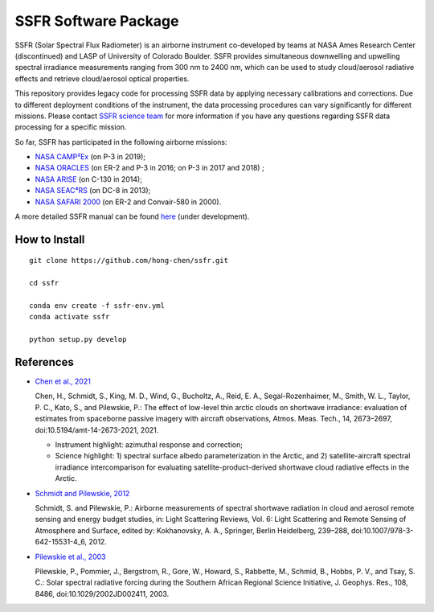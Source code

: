 SSFR Software Package
~~~~~~~~~~~~~~~~~~~~~
SSFR (Solar Spectral Flux Radiometer) is an airborne instrument co-developed by teams
at NASA Ames Research Center (discontinued) and LASP of University of Colorado Boulder.
SSFR provides simultaneous downwelling and upwelling spectral irradiance measurements ranging
from 300 nm to 2400 nm, which can be used to study cloud/aerosol radiative effects and
retrieve cloud/aerosol optical properties.

This repository provides legacy code for processing SSFR data by applying necessary calibrations
and corrections. Due to different deployment conditions of the instrument, the data processing procedures can vary
significantly for different missions. Please contact `SSFR science team <https://lasp.colorado.edu/airs/group>`_
for more information if you have any questions regarding SSFR data processing for a specific mission.

So far, SSFR has participated in the following airborne missions:

* `NASA CAMP²Ex <https://espo.nasa.gov/camp2ex/content/CAMP2Ex>`_ (on P-3 in 2019);

* `NASA ORACLES <https://espo.nasa.gov/ORACLES/content/ORACLES>`_ (on ER-2 and P-3 in 2016; on P-3 in 2017 and 2018) ;

* `NASA ARISE <https://espo.nasa.gov/arise/content/ARISE>`_ (on C-130 in 2014);

* `NASA SEAC⁴RS <https://espo.nasa.gov/seac4rs>`_ (on DC-8 in 2013);

* `NASA SAFARI 2000 <https://espo.nasa.gov/content/SAFARI_2000>`_ (on ER-2 and Convair-580 in 2000).

A more detailed SSFR manual can be found `here <https://docs.google.com/document/d/1ObczXucJQktyTgKZlBkL04fjhHFx1ydW0sPaiG7iZ9k/edit?usp=sharing>`_ (under development).

==============
How to Install
==============
::

    git clone https://github.com/hong-chen/ssfr.git

    cd ssfr

    conda env create -f ssfr-env.yml
    conda activate ssfr

    python setup.py develop

==========
References
==========

* `Chen et al., 2021 <https://doi.org/10.5194/amt-14-2673-2021>`_

  Chen, H., Schmidt, S., King, M. D., Wind, G., Bucholtz, A., Reid, E. A., Segal-Rozenhaimer, M.,
  Smith, W. L., Taylor, P. C., Kato, S., and Pilewskie, P.: The effect of low-level thin arctic
  clouds on shortwave irradiance: evaluation of estimates from spaceborne passive imagery with
  aircraft observations, Atmos. Meas. Tech., 14, 2673–2697, doi:10.5194/amt-14-2673-2021, 2021.

  * Instrument highlight: azimuthal response and correction;

  * Science highlight: 1) spectral surface albedo parameterization in the Arctic, and 2) satellite-aircraft spectral irradiance
    intercomparison for evaluating satellite-product-derived shortwave cloud radiative effects in the Arctic.


* `Schmidt and Pilewskie, 2012 <https://doi.org/10.1007/978-3-642-15531-4_6>`_

  Schmidt, S. and Pilewskie, P.: Airborne measurements of spectral shortwave radiation in cloud
  and aerosol remote sensing and energy budget studies, in: Light Scattering Reviews, Vol. 6:
  Light Scattering and Remote Sensing of Atmosphere and Surface, edited by: Kokhanovsky, A. A.,
  Springer, Berlin Heidelberg, 239–288, doi:10.1007/978-3-642-15531-4_6, 2012. 

* `Pilewskie et al., 2003 <https://doi.org/10.1029/2002JD002411>`_

  Pilewskie, P., Pommier, J., Bergstrom, R., Gore, W., Howard, S., Rabbette, M., Schmid, B., Hobbs, P. V.,
  and Tsay, S. C.: Solar spectral radiative forcing during the Southern African Regional Science Initiative,
  J. Geophys. Res., 108, 8486, doi:10.1029/2002JD002411, 2003. 
